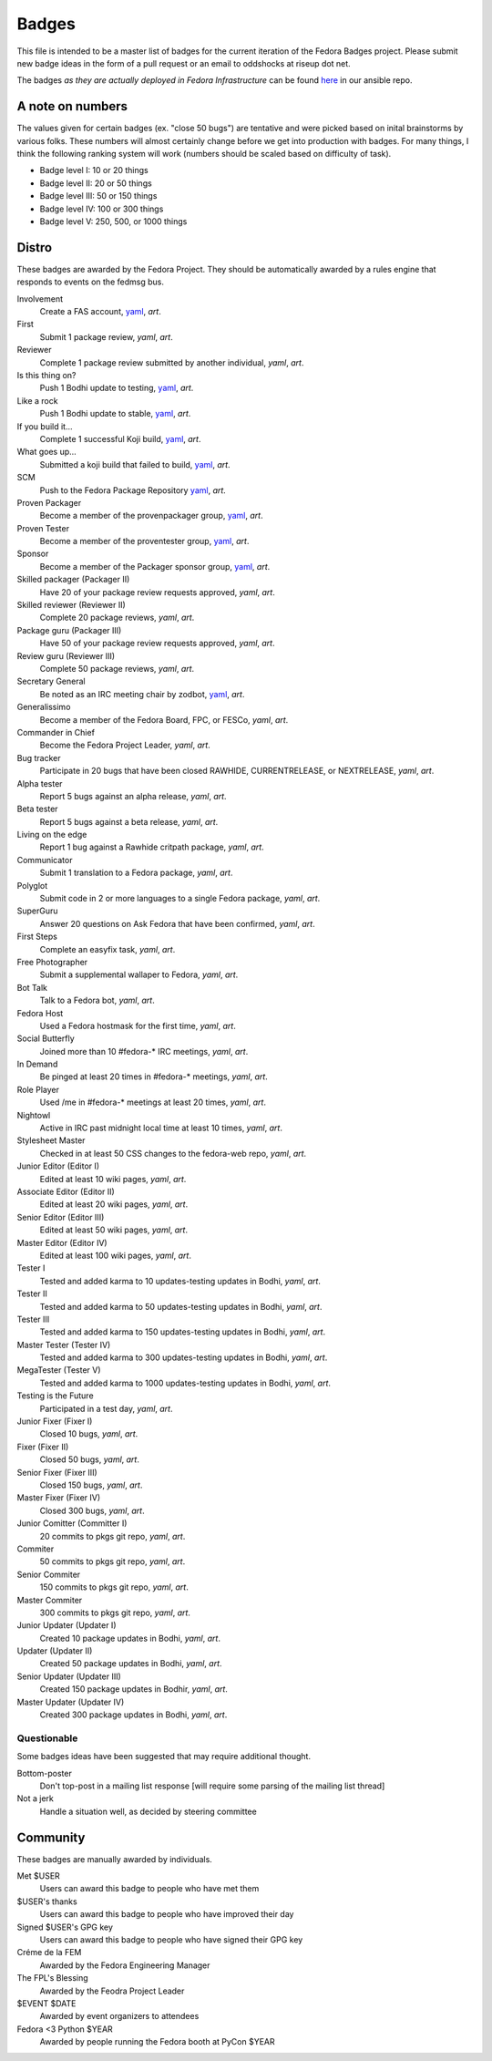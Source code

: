 Badges
======

This file is intended to be a master list of badges
for the current iteration of the Fedora Badges project.
Please submit new badge ideas in the form of a pull request
or an email to oddshocks at riseup dot net.

The badges *as they are actually deployed in Fedora Infrastructure* can be
found `here <http://infrastructure.fedoraproject.org/infra/ansible/roles/badges-backend/files/badges/>`_
in our ansible repo.

A note on numbers
-----------------

The values given for certain badges (ex. "close 50 bugs") are tentative
and were picked based on inital brainstorms by various folks. These
numbers will almost certainly change before we get into production
with badges. For many things, I think the following ranking system
will work (numbers should be scaled based on difficulty of
task).

-   Badge level I: 10 or 20 things

-   Badge level II: 20 or 50 things

-   Badge level III: 50 or 150 things

-   Badge level IV: 100 or 300 things

-   Badge level V: 250, 500, or 1000 things

Distro
------

These badges are awarded by the Fedora Project. They should be
automatically awarded by a rules engine that responds to
events on the fedmsg bus.

Involvement
    Create a FAS account,
    `yaml <http://infrastructure.fedoraproject.org/infra/ansible/roles/badges-backend/files/badges/involvement.yml>`_,
    `art`.

First
    Submit 1 package review,
    `yaml`,
    `art`.

Reviewer
    Complete 1 package review submitted by another individual,
    `yaml`,
    `art`.

Is this thing on?
    Push 1 Bodhi update to testing,
    `yaml <http://infrastructure.fedoraproject.org/infra/ansible/roles/badges-backend/files/badges/is-this-thing-on.yml>`_,
    `art`.

Like a rock
    Push 1 Bodhi update to stable,
    `yaml <http://infrastructure.fedoraproject.org/infra/ansible/roles/badges-backend/files/badges/like-a-rock.yml>`_,
    `art`.

If you build it...
    Complete 1 successful Koji build,
    `yaml <http://infrastructure.fedoraproject.org/infra/ansible/roles/badges-backend/files/badges/if-you-build-it.yml>`_,
    `art`.

What goes up...
    Submitted a koji build that failed to build,
    `yaml <http://infrastructure.fedoraproject.org/infra/ansible/roles/badges-backend/files/badges/what-goes-up.yml>`_,
    `art`.

SCM
    Push to the Fedora Package Repository
    `yaml <http://infrastructure.fedoraproject.org/infra/ansible/roles/badges-backend/files/badges/scm.yml>`_,
    `art`.

Proven Packager
    Become a member of the provenpackager group,
    `yaml <http://infrastructure.fedoraproject.org/infra/ansible/roles/badges-backend/files/badges/proven-packager.yml>`_,
    `art`.

Proven Tester
    Become a member of the proventester group,
    `yaml <http://infrastructure.fedoraproject.org/infra/ansible/roles/badges-backend/files/badges/proven-tester.yml>`_,
    `art`.

Sponsor
    Become a member of the Packager sponsor group,
    `yaml <http://infrastructure.fedoraproject.org/infra/ansible/roles/badges-backend/files/badges/sponsor.yml>`_,
    `art`.

Skilled packager (Packager II)
    Have 20 of your package review requests approved,
    `yaml`,
    `art`.

Skilled reviewer (Reviewer II)
    Complete 20 package reviews,
    `yaml`,
    `art`.

Package guru (Packager III)
    Have 50 of your package review requests approved,
    `yaml`,
    `art`.

Review guru (Reviewer III)
    Complete 50 package reviews,
    `yaml`,
    `art`.

Secretary General
    Be noted as an IRC meeting chair by zodbot,
    `yaml <http://infrastructure.fedoraproject.org/infra/ansible/roles/badges-backend/files/badges/secretary-general.yml>`_,
    `art`.

Generalissimo
    Become a member of the Fedora Board, FPC, or FESCo,
    `yaml`,
    `art`.

Commander in Chief
    Become the Fedora Project Leader,
    `yaml`,
    `art`.

Bug tracker
    Participate in 20 bugs that have been closed RAWHIDE, CURRENTRELEASE,
    or NEXTRELEASE,
    `yaml`,
    `art`.

Alpha tester
    Report 5 bugs against an alpha release,
    `yaml`,
    `art`.

Beta tester
    Report 5 bugs against a beta release,
    `yaml`,
    `art`.

Living on the edge
    Report 1 bug against a Rawhide critpath package,
    `yaml`,
    `art`.

Communicator
    Submit 1 translation to a Fedora package,
    `yaml`,
    `art`.

Polyglot
    Submit code in 2 or more languages to a single Fedora package,
    `yaml`,
    `art`.

SuperGuru
    Answer 20 questions on Ask Fedora that have been confirmed,
    `yaml`,
    `art`.

First Steps
    Complete an easyfix task,
    `yaml`,
    `art`.

Free Photographer
    Submit a supplemental wallaper to Fedora,
    `yaml`,
    `art`.

Bot Talk
    Talk to a Fedora bot,
    `yaml`,
    `art`.

Fedora Host
    Used a Fedora hostmask for the first time,
    `yaml`,
    `art`.

Social Butterfly
    Joined more than 10 #fedora-* IRC meetings,
    `yaml`,
    `art`.

In Demand
    Be pinged at least 20 times in #fedora-* meetings,
    `yaml`,
    `art`.

Role Player
    Used /me in #fedora-* meetings at least 20 times,
    `yaml`,
    `art`.

Nightowl
    Active in IRC past midnight local time at least 10 times,
    `yaml`,
    `art`.

Stylesheet Master
    Checked in at least 50 CSS changes to the fedora-web repo,
    `yaml`,
    `art`.

Junior Editor (Editor I)
    Edited at least 10 wiki pages,
    `yaml`,
    `art`.

Associate Editor (Editor II)
    Edited at least 20 wiki pages,
    `yaml`,
    `art`.

Senior Editor (Editor III)
    Edited at least 50 wiki pages,
    `yaml`,
    `art`.

Master Editor (Editor IV)
    Edited at least 100 wiki pages,
    `yaml`,
    `art`.

Tester I
    Tested and added karma to 10 updates-testing updates in Bodhi,
    `yaml`,
    `art`.

Tester II
    Tested and added karma to 50 updates-testing updates in Bodhi,
    `yaml`,
    `art`.

Tester III
    Tested and added karma to 150 updates-testing updates in Bodhi,
    `yaml`,
    `art`.

Master Tester (Tester IV)
    Tested and added karma to 300 updates-testing updates in Bodhi,
    `yaml`,
    `art`.

MegaTester (Tester V)
    Tested and added karma to 1000 updates-testing updates in Bodhi,
    `yaml`,
    `art`.

Testing is the Future
    Participated in a test day,
    `yaml`,
    `art`.

Junior Fixer (Fixer I)
    Closed 10 bugs,
    `yaml`,
    `art`.

Fixer (Fixer II)
    Closed 50 bugs,
    `yaml`,
    `art`.

Senior Fixer (Fixer III)
    Closed 150 bugs,
    `yaml`,
    `art`.

Master Fixer (Fixer IV)
    Closed 300 bugs,
    `yaml`,
    `art`.

Junior Comitter (Committer I)
    20 commits to pkgs git repo,
    `yaml`,
    `art`.

Commiter
    50 commits to pkgs git repo,
    `yaml`,
    `art`.

Senior Commiter
    150 commits to pkgs git repo,
    `yaml`,
    `art`.

Master Commiter
    300 commits to pkgs git repo,
    `yaml`,
    `art`.

Junior Updater (Updater I)
    Created 10 package updates in Bodhi,
    `yaml`,
    `art`.

Updater (Updater II)
    Created 50 package updates in Bodhi,
    `yaml`,
    `art`.

Senior Updater (Updater III)
    Created 150 package updates in Bodhir,
    `yaml`,
    `art`.

Master Updater (Updater IV)
    Created 300 package updates in Bodhi,
    `yaml`,
    `art`.

Questionable
************

Some badges ideas have been suggested that may require additional thought.

Bottom-poster
    Don't top-post in a mailing list response [will require some parsing
    of the mailing list thread]

Not a jerk
    Handle a situation well, as decided by steering committee

Community
---------

These badges are manually awarded by individuals.

Met $USER
    Users can award this badge to people who have met them

$USER's thanks
    Users can award this badge to people who have improved their day

Signed $USER's GPG key
    Users can award this badge to people who have signed their GPG key

Créme de la FEM
    Awarded by the Fedora Engineering Manager

The FPL's Blessing
    Awarded by the Feodra Project Leader

$EVENT $DATE
    Awarded by event organizers to attendees

Fedora <3 Python $YEAR
    Awarded by people running the Fedora booth at PyCon $YEAR

